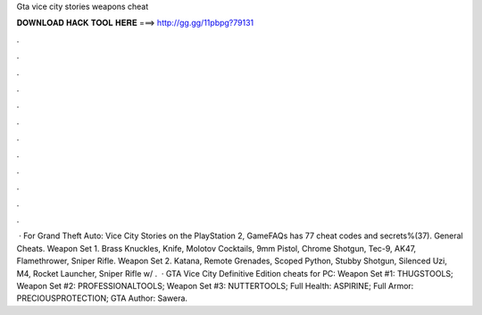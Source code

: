 Gta vice city stories weapons cheat

𝐃𝐎𝐖𝐍𝐋𝐎𝐀𝐃 𝐇𝐀𝐂𝐊 𝐓𝐎𝐎𝐋 𝐇𝐄𝐑𝐄 ===> http://gg.gg/11pbpg?79131

.

.

.

.

.

.

.

.

.

.

.

.

 · For Grand Theft Auto: Vice City Stories on the PlayStation 2, GameFAQs has 77 cheat codes and secrets%(37). General Cheats. Weapon Set 1. Brass Knuckles, Knife, Molotov Cocktails, 9mm Pistol, Chrome Shotgun, Tec-9, AK47, Flamethrower, Sniper Rifle. Weapon Set 2. Katana, Remote Grenades, Scoped Python, Stubby Shotgun, Silenced Uzi, M4, Rocket Launcher, Sniper Rifle w/ .  · GTA Vice City Definitive Edition cheats for PC: Weapon Set #1: THUGSTOOLS; Weapon Set #2: PROFESSIONALTOOLS; Weapon Set #3: NUTTERTOOLS; Full Health: ASPIRINE; Full Armor: PRECIOUSPROTECTION; GTA Author: Sawera.